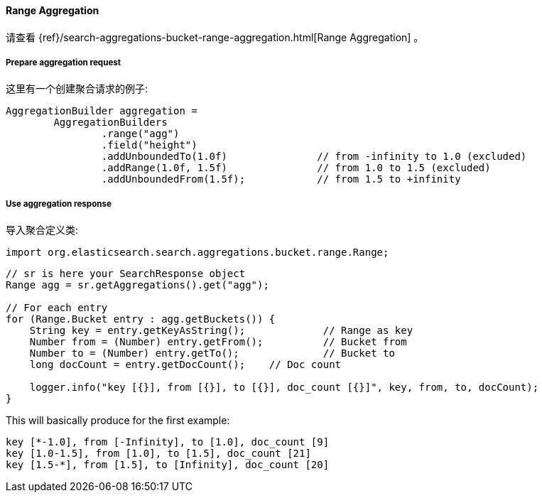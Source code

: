 [[java-aggs-bucket-range]]
==== Range Aggregation

请查看
{ref}/search-aggregations-bucket-range-aggregation.html[Range Aggregation]
。


===== Prepare aggregation request

这里有一个创建聚合请求的例子:

[source,java]
--------------------------------------------------
AggregationBuilder aggregation =
        AggregationBuilders
                .range("agg")
                .field("height")
                .addUnboundedTo(1.0f)               // from -infinity to 1.0 (excluded)
                .addRange(1.0f, 1.5f)               // from 1.0 to 1.5 (excluded)
                .addUnboundedFrom(1.5f);            // from 1.5 to +infinity
--------------------------------------------------


===== Use aggregation response

导入聚合定义类:

[source,java]
--------------------------------------------------
import org.elasticsearch.search.aggregations.bucket.range.Range;
--------------------------------------------------

[source,java]
--------------------------------------------------
// sr is here your SearchResponse object
Range agg = sr.getAggregations().get("agg");

// For each entry
for (Range.Bucket entry : agg.getBuckets()) {
    String key = entry.getKeyAsString();             // Range as key
    Number from = (Number) entry.getFrom();          // Bucket from
    Number to = (Number) entry.getTo();              // Bucket to
    long docCount = entry.getDocCount();    // Doc count

    logger.info("key [{}], from [{}], to [{}], doc_count [{}]", key, from, to, docCount);
}
--------------------------------------------------

This will basically produce for the first example:

[source,text]
--------------------------------------------------
key [*-1.0], from [-Infinity], to [1.0], doc_count [9]
key [1.0-1.5], from [1.0], to [1.5], doc_count [21]
key [1.5-*], from [1.5], to [Infinity], doc_count [20]
--------------------------------------------------

